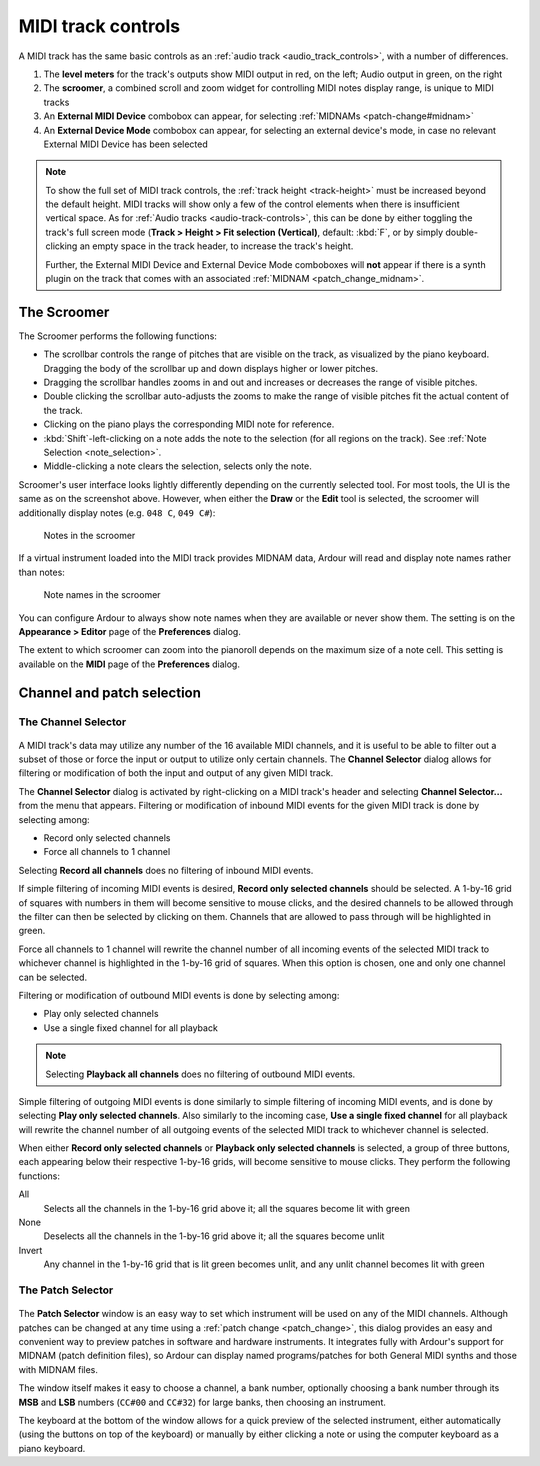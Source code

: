 .. _midi_track_controls:

MIDI track controls
===================

.. figure:: images/typical-midi-track-controls.png
   :alt: A MIDI track header
   :class: right-float

A MIDI track has the same basic controls as an :ref:`audio track <audio_track_controls>`, with a number of differences.

#. The **level meters** for the track's outputs show MIDI output in red, on the left; Audio output in green, on the right
#. The **scroomer**, a combined scroll and zoom widget for controlling MIDI notes display range, is unique to MIDI tracks
#. An **External MIDI Device** combobox can appear, for selecting :ref:`MIDNAMs <patch-change#midnam>`
#. An **External Device Mode** combobox can appear, for selecting an external device's mode, in case no relevant External MIDI Device has been selected

.. note::
   To show the full set of MIDI track controls, the :ref:`track height <track-height>` must be increased beyond the default height. MIDI tracks will show only a few of the control elements when there is insufficient vertical space. As for :ref:`Audio tracks <audio-track-controls>`, this can be done by either toggling the track's full screen mode (**Track > Height > Fit selection (Vertical)**, default: :kbd:`F`, or by simply double-clicking an empty space in the track header, to increase the track's height.

   Further, the External MIDI Device and External Device Mode comboboxes will **not** appear if there is a synth plugin on the track that comes with an associated :ref:`MIDNAM <patch_change_midnam>`.

The Scroomer
------------

The Scroomer performs the following functions:

-  The scrollbar controls the range of pitches that are visible on the
   track, as visualized by the piano keyboard. Dragging the body of the
   scrollbar up and down displays higher or lower pitches.
-  Dragging the scrollbar handles zooms in and out and increases or
   decreases the range of visible pitches.
-  Double clicking the scrollbar auto-adjusts the zooms to make the
   range of visible pitches fit the actual content of the track.
-  Clicking on the piano plays the corresponding MIDI note for
   reference.
-  :kbd:`Shift`-left-clicking on a note adds the note to the selection (for all
   regions on the track). See :ref:`Note Selection <note_selection>`.
-  Middle-clicking a note clears the selection, selects only the note.

Scroomer's user interface looks lightly differently depending on the currently selected tool. For most tools, the UI is the same as on the screenshot above. However, when either the **Draw** or the **Edit** tool is selected, the scroomer will additionally display notes (e.g. ``048 C``, ``049 C#``):

.. figure:: images/scroomer-notes.png
   :alt: Notes in the scroomer
   :width: 50.0%

   Notes in the scroomer

If a virtual instrument loaded into the MIDI track provides MIDNAM data, Ardour will read and display note names rather than notes:

.. figure:: images/scroomer-note-names.png
   :alt: Note names in the scroomer
   :width: 50.0%

   Note names in the scroomer

You can configure Ardour to always show note names when they are available or never show them. The setting is on the **Appearance > Editor** page of the **Preferences** dialog.

The extent to which scroomer can zoom into the pianoroll depends on the maximum size of a note cell. This setting is available on the **MIDI** page of the **Preferences** dialog.

Channel and patch selection
---------------------------

The Channel Selector
~~~~~~~~~~~~~~~~~~~~

.. figure:: images/midi-chan-sel-dlg.png
   :alt: The MIDI channel control window
   :class: right-float

A MIDI track's data may utilize any number of the 16 available MIDI channels, and it is useful to be able to filter out a subset of those or force the input or output to utilize only certain channels. The **Channel Selector** dialog allows for filtering or modification of both the input and output of any given MIDI track.

The **Channel Selector** dialog is activated by right-clicking on a MIDI track's header and selecting **Channel Selector…** from the menu that appears. Filtering or modification of inbound MIDI events for the given MIDI track is done by selecting among:

-  Record only selected channels
-  Force all channels to 1 channel

Selecting **Record all channels** does no filtering of inbound MIDI events.

If simple filtering of incoming MIDI events is desired, **Record only selected channels** should be selected. A 1-by-16 grid of squares with numbers in them will become sensitive to mouse clicks, and the desired channels to be allowed through the filter can then be selected by clicking on them. Channels that are allowed to pass through will be highlighted in green.

Force all channels to 1 channel will rewrite the channel number of all incoming events of the selected MIDI track to whichever channel is highlighted in the 1-by-16 grid of squares. When this option is chosen, one and only one channel can be selected.

Filtering or modification of outbound MIDI events is done by selecting among:

-  Play only selected channels
-  Use a single fixed channel for all playback

.. note::
   Selecting **Playback all channels** does no filtering of outbound MIDI events.

Simple filtering of outgoing MIDI events is done similarly to simple filtering of incoming MIDI events, and is done by selecting **Play only selected channels**. Also similarly to the incoming case, **Use a single fixed channel** for all playback will rewrite the channel number of all outgoing events of the selected MIDI track to whichever channel is selected.

When either **Record only selected channels** or **Playback only selected channels** is selected, a group of three buttons, each appearing below their respective 1-by-16 grids, will become sensitive to mouse clicks. They perform the following functions:

All
 Selects all the channels in the 1-by-16 grid above it; all the squares become lit with green

None
 Deselects all the channels in the 1-by-16 grid above it; all the squares become unlit

Invert
 Any channel in the 1-by-16 grid that is lit green becomes unlit, and any unlit channel becomes lit with green

The Patch Selector
~~~~~~~~~~~~~~~~~~

.. figure:: images/midi-patch-selector.png
   :alt: The Patch Selector window
   :class: right-float

The **Patch Selector** window is an easy way to set which instrument will be used on any of the MIDI channels. Although patches can be changed at any time using a :ref:`patch change <patch_change>`, this dialog provides an easy and convenient way to preview patches in software and hardware instruments. It integrates fully with Ardour's support for MIDNAM (patch definition files), so Ardour can display named programs/patches for both General MIDI synths and those with MIDNAM files.

The window itself makes it easy to choose a channel, a bank number, optionally choosing a bank number through its **MSB** and **LSB** numbers (``CC#00`` and ``CC#32``) for large banks, then choosing an instrument.

The keyboard at the bottom of the window allows for a quick preview of the selected instrument, either automatically (using the buttons on top of the keyboard) or manually by either clicking a note or using the computer keyboard as a piano keyboard.
